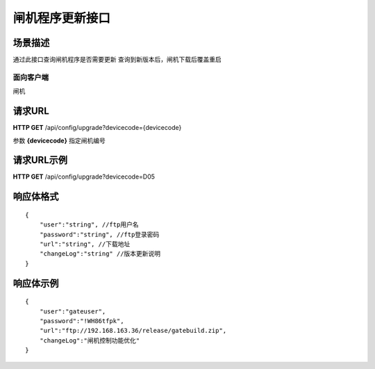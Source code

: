 ====================
闸机程序更新接口
====================

场景描述
----------
通过此接口查询闸机程序是否需要更新
查询到新版本后，闸机下载后覆盖重启

面向客户端
::::::::::::::::::::
闸机

请求URL
---------------------
**HTTP GET**  /api/config/upgrade?devicecode={devicecode}

参数 **{devicecode}** 指定闸机编号

请求URL示例
----------------------------
**HTTP GET**  /api/config/upgrade?devicecode=D05

响应体格式
-------------
::

    {
        "user":"string", //ftp用户名
        "password":"string", //ftp登录密码
        "url":"string", //下载地址
        "changeLog":"string" //版本更新说明
    }

响应体示例
-------------
::

    {
        "user":"gateuser",
        "password":"!WH86tfpk",
        "url":"ftp://192.168.163.36/release/gatebuild.zip",
        "changeLog":"闸机控制功能优化" 
    }

